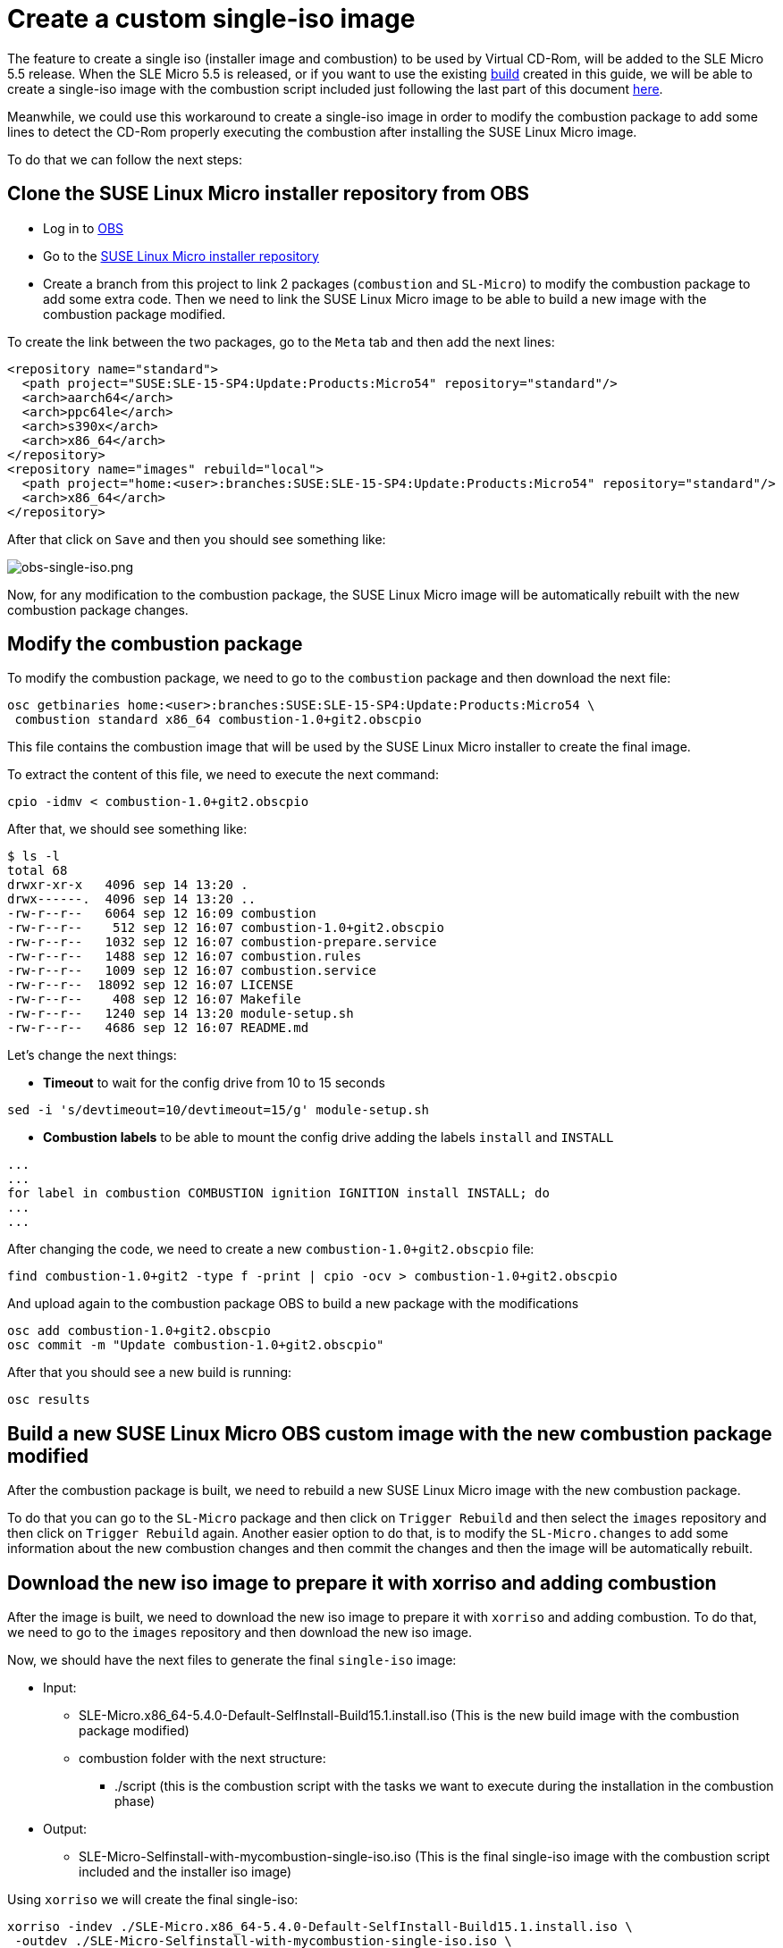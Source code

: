 = Create a custom single-iso image
:experimental:

ifdef::env-github[]
:imagesdir: ../images/
:tip-caption: :bulb:
:note-caption: :information_source:
:important-caption: :heavy_exclamation_mark:
:caution-caption: :fire:
:warning-caption: :warning:
endif::[]

The feature to create a single iso (installer image and combustion) to be used by Virtual CD-Rom, will be added to the SLE Micro 5.5 release.
When the SLE Micro 5.5 is released, or if you want to use the existing https://build.opensuse.org/project/show/home:amorgante:branches:SUSE:SLE-15-SP4:Update:Products:Micro54[build] created in this guide, we will be able to create a single-iso image with the combustion script included just following the last part of this document <<download-iso,here>>.

Meanwhile, we could use this workaround to create a single-iso image in order to modify the combustion package to add some lines to detect the CD-Rom properly executing the combustion after installing the SUSE Linux Micro image.

To do that we can follow the next steps:

== Clone the SUSE Linux Micro installer repository from OBS

* Log in to https://build.opensuse.org[OBS]
* Go to the https://build.opensuse.org/project/show/SUSE:SLE-15-SP4:Update:Products:Micro54[SUSE Linux Micro installer repository]
* Create a branch from this project to link 2 packages (`combustion` and `SL-Micro`) to modify the combustion package to add some extra code. Then we need to link the SUSE Linux Micro image to be able to build a new image with the combustion package modified.

To create the link between the two packages, go to the `Meta` tab and then add the next lines:

[,xml]
----
<repository name="standard">
  <path project="SUSE:SLE-15-SP4:Update:Products:Micro54" repository="standard"/>
  <arch>aarch64</arch>
  <arch>ppc64le</arch>
  <arch>s390x</arch>
  <arch>x86_64</arch>
</repository>
<repository name="images" rebuild="local">
  <path project="home:<user>:branches:SUSE:SLE-15-SP4:Update:Products:Micro54" repository="standard"/>
  <arch>x86_64</arch>
</repository>
----

After that click on `Save` and then you should see something like:

image::obs-single-iso.png[obs-single-iso.png]

Now, for any modification to the combustion package, the SUSE Linux Micro image will be automatically rebuilt with the new combustion package changes.

== Modify the combustion package

To modify the combustion package, we need to go to the `combustion` package and then download the next file:

[,bash]
----
osc getbinaries home:<user>:branches:SUSE:SLE-15-SP4:Update:Products:Micro54 \
 combustion standard x86_64 combustion-1.0+git2.obscpio
----

This file contains the combustion image that will be used by the SUSE Linux Micro installer to create the final image.

To extract the content of this file, we need to execute the next command:

[,bash]
----
cpio -idmv < combustion-1.0+git2.obscpio
----

After that, we should see something like:

[,shell]
----
$ ls -l
total 68
drwxr-xr-x   4096 sep 14 13:20 .
drwx------.  4096 sep 14 13:20 ..
-rw-r--r--   6064 sep 12 16:09 combustion
-rw-r--r--    512 sep 12 16:07 combustion-1.0+git2.obscpio
-rw-r--r--   1032 sep 12 16:07 combustion-prepare.service
-rw-r--r--   1488 sep 12 16:07 combustion.rules
-rw-r--r--   1009 sep 12 16:07 combustion.service
-rw-r--r--  18092 sep 12 16:07 LICENSE
-rw-r--r--    408 sep 12 16:07 Makefile
-rw-r--r--   1240 sep 14 13:20 module-setup.sh
-rw-r--r--   4686 sep 12 16:07 README.md
----

Let's change the next things:

* *Timeout* to wait for the config drive from 10 to 15 seconds

[,bash]
----
sed -i 's/devtimeout=10/devtimeout=15/g' module-setup.sh
----

* *Combustion labels* to be able to mount the config drive adding the labels `install` and `INSTALL`

[,bash]
----
...
...
for label in combustion COMBUSTION ignition IGNITION install INSTALL; do
...
...
----

After changing the code, we need to create a new `combustion-1.0+git2.obscpio` file:

[,bash]
----
find combustion-1.0+git2 -type f -print | cpio -ocv > combustion-1.0+git2.obscpio
----

And upload again to the combustion package OBS to build a new package with the modifications

[,bash]
----
osc add combustion-1.0+git2.obscpio
osc commit -m "Update combustion-1.0+git2.obscpio"
----

After that you should see a new build is running:

[,bash]
----
osc results
----

== Build a new SUSE Linux Micro OBS custom image with the new combustion package modified

After the combustion package is built, we need to rebuild a new SUSE Linux Micro image with the new combustion package.

To do that you can go to the `SL-Micro` package and then click on `Trigger Rebuild` and then select the `images` repository and then click on `Trigger Rebuild` again.
Another easier option to do that, is to modify the `SL-Micro.changes` to add some information about the new combustion changes and then commit the changes and then the image will be automatically rebuilt.

[#download-iso]
== Download the new iso image to prepare it with xorriso and adding combustion

After the image is built, we need to download the new iso image to prepare it with `xorriso` and adding combustion.
To do that, we need to go to the `images` repository and then download the new iso image.

Now, we should have the next files to generate the final `single-iso` image:

* Input:
 ** SLE-Micro.x86_64-5.4.0-Default-SelfInstall-Build15.1.install.iso   (This is the new build image with the combustion package modified)
 ** combustion folder with the next structure:
  *** ./script   (this is the combustion script with the tasks we want to execute during the installation in the combustion phase)
* Output:
 ** SLE-Micro-Selfinstall-with-mycombustion-single-iso.iso (This is the final single-iso image with the combustion script included and the installer iso image)

Using `xorriso` we will create the final single-iso:

[,bash]
----
xorriso -indev ./SLE-Micro.x86_64-5.4.0-Default-SelfInstall-Build15.1.install.iso \
 -outdev ./SLE-Micro-Selfinstall-with-mycombustion-single-iso.iso \
 -map ~/my-local-path/combustion /combustion \
 -boot_image any replay -changes_pending yes
----

After that, we should have the final iso image with the combustion script included `SLE-Micro-Selfinstall-with-mycombustion-single-iso.iso`
